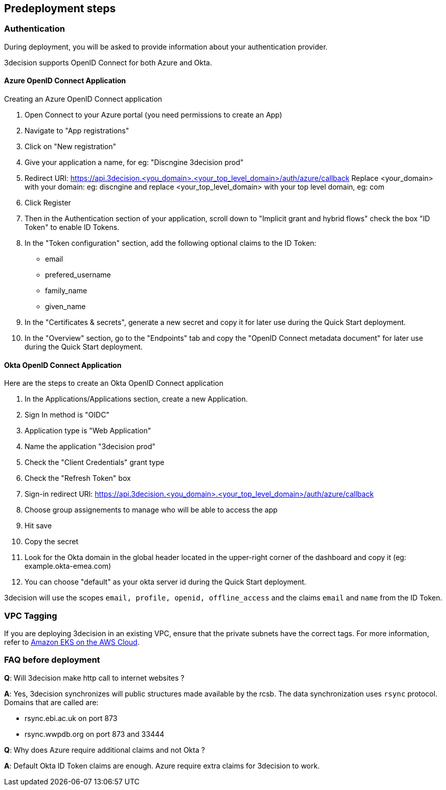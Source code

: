 //Include any predeployment steps here, such as signing up for a Marketplace AMI or making any changes to a Partner account. If there are none leave this file empty.

== Predeployment steps

=== Authentication

During deployment, you will be asked to provide information about your authentication provider.

3decision supports OpenID Connect for both Azure and Okta.

==== Azure OpenID Connect Application

Creating an Azure OpenID Connect application

. Open Connect to your Azure portal (you need permissions to create an App)
. Navigate to "App registrations"
. Click on "New registration"
. Give your application a name, for eg: "Discngine 3decision prod"
. Redirect URI: https://api.3decision.<you_domain>.<your_top_level_domain>/auth/azure/callback
Replace <your_domain> with your domain: eg: discngine and replace <your_top_level_domain> with your top level domain, eg: com
. Click Register
. Then in the Authentication section of your application, scroll down to "Implicit grant and hybrid flows" check the box "ID Token" to enable ID Tokens.
. In the "Token configuration" section, add the following optional claims to the ID Token:
- email
- prefered_username
- family_name
- given_name
. In the "Certificates & secrets", generate a new secret and copy it for later use during the Quick Start deployment.
. In the "Overview" section, go to the "Endpoints" tab and copy the "OpenID Connect metadata document" for later use during the Quick Start deployment.

==== Okta OpenID Connect Application

Here are the steps to create an Okta OpenID Connect application

. In the Applications/Applications section, create a new Application.
. Sign In method is "OIDC"
. Application type is "Web Application"
. Name the application "3decision prod"
. Check the "Client Credentials" grant type
. Check the "Refresh Token" box
. Sign-in redirect URI: https://api.3decision.<you_domain>.<your_top_level_domain>/auth/azure/callback
. Choose group assignements to manage who will be able to access the app
. Hit save
. Copy the secret
. Look for the Okta domain in the global header located in the upper-right corner of the dashboard and copy it (eg: example.okta-emea.com)
. You can choose "default" as your okta server id during the Quick Start deployment.

3decision will use the scopes `email, profile, openid, offline_access` and the claims `email` and `name` from the ID Token.

=== VPC Tagging

If you are deploying 3decision in an existing VPC, ensure that the private subnets have the correct tags. For more information, refer to https://aws-quickstart.github.io/quickstart-amazon-eks/#_launch_the_quick_start[Amazon EKS on the AWS Cloud].


=== FAQ before deployment

*Q*: Will 3decision make http call to internet websites ?

*A*: Yes, 3decision synchronizes will public structures made available by the rcsb. The data synchronization uses `rsync` protocol. 
Domains that are called are:

  * rsync.ebi.ac.uk on port 873
  * rsync.wwpdb.org on port 873 and 33444




*Q*: Why does Azure require additional claims and not Okta ?

*A*: Default Okta ID Token claims are enough. Azure require extra claims for 3decision to work.
